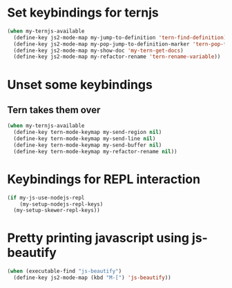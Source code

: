 * Set keybindings for ternjs
  #+begin_src emacs-lisp
    (when my-ternjs-available
      (define-key js2-mode-map my-jump-to-definition 'tern-find-definition)
      (define-key js2-mode-map my-pop-jump-to-definition-marker 'tern-pop-find-definition)
      (define-key js2-mode-map my-show-doc 'my-tern-get-docs)
      (define-key js2-mode-map my-refactor-rename 'tern-rename-variable))
  #+end_src


* Unset some keybindings
** Tern takes them over
  #+begin_src emacs-lisp
    (when my-ternjs-available
      (define-key tern-mode-keymap my-send-region nil)
      (define-key tern-mode-keymap my-send-line nil)
      (define-key tern-mode-keymap my-send-buffer nil)
      (define-key tern-mode-keymap my-refactor-rename nil))
  #+end_src


* Keybindings for REPL interaction
  #+begin_src emacs-lisp
    (if my-js-use-nodejs-repl
        (my-setup-nodejs-repl-keys)
      (my-setup-skewer-repl-keys))
  #+end_src


* Pretty printing javascript using js-beautify
  #+begin_src emacs-lisp
    (when (executable-find "js-beautify")
      (define-key js2-mode-map (kbd "M-[") 'js-beautify))
  #+end_src

